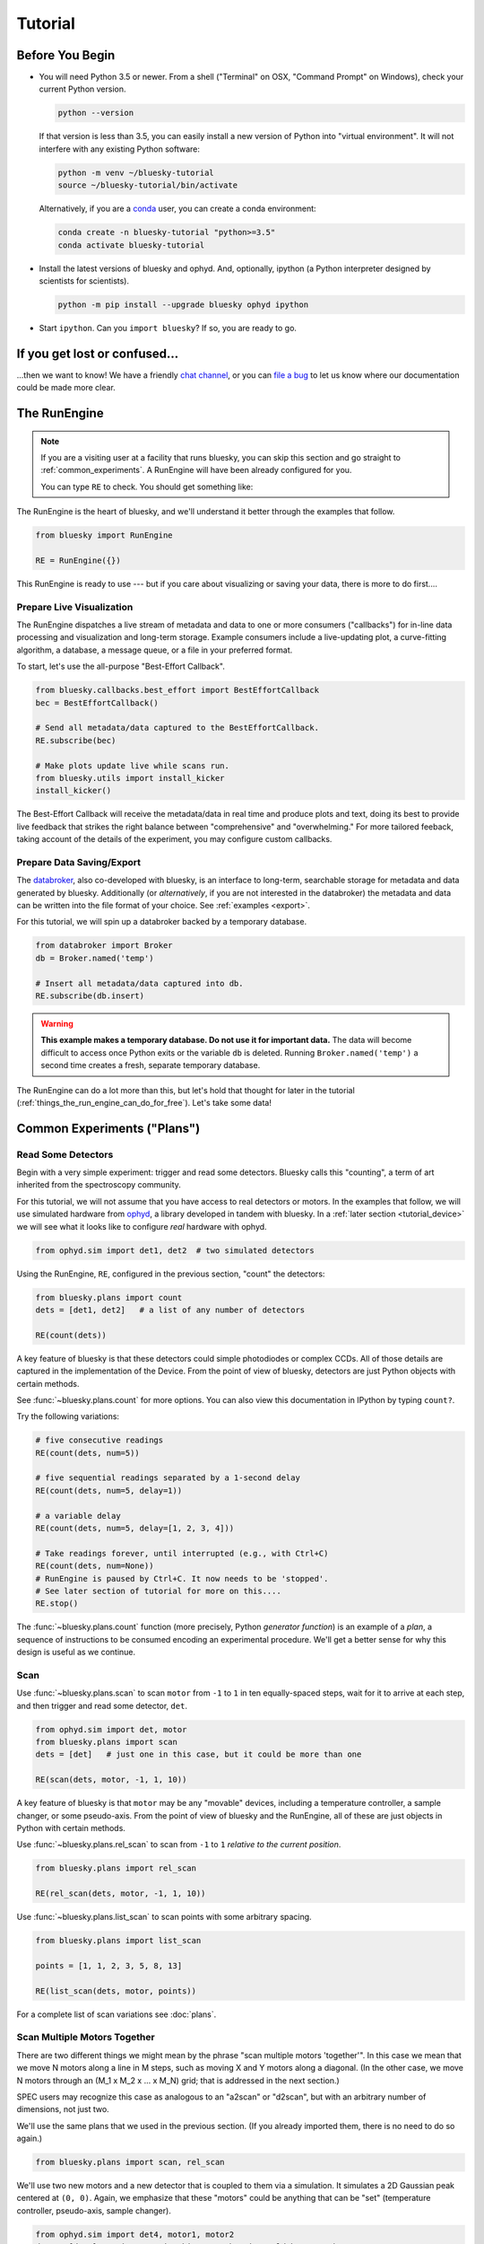 ********
Tutorial
********

Before You Begin
================

* You will need Python 3.5 or newer. From a shell ("Terminal" on OSX,
  "Command Prompt" on Windows), check your current Python version.

  .. code-block:: bash

    python --version

  If that version is less than 3.5, you can easily install a new version of
  Python into "virtual environment". It will not interfere with any existing
  Python software:

  .. code-block:: bash

    python -m venv ~/bluesky-tutorial
    source ~/bluesky-tutorial/bin/activate

  Alternatively, if you are a
  `conda <https://conda.io/docs/user-guide/install/download.html>`_ user,
  you can create a conda environment:

  .. code-block:: bash

    conda create -n bluesky-tutorial "python>=3.5"
    conda activate bluesky-tutorial

* Install the latest versions of bluesky and ophyd. And, optionally, ipython (a
  Python interpreter designed by scientists for scientists).

  .. code-block:: bash

     python -m pip install --upgrade bluesky ophyd ipython

* Start ``ipython``. Can you ``import bluesky``? If so, you are ready to go.

If you get lost or confused...
==============================

...then we want to know! We have a friendly
`chat channel <https://gitter.im/NSLS-II/DAMA>`_, or you can
`file a bug <https://github.com/NSLS-II/Bug-Reports/issues>`_ to let us know
where our documentation could be made more clear.

.. _tutorial_run_engine_setup:

The RunEngine
=============

.. note::

    If you are a visiting user at a facility that runs bluesky, you can skip
    this section and go straight to :ref:`common_experiments`. A RunEngine will
    have been already configured for you.

    You can type ``RE`` to check. You should get something like:

    .. ipython::
        :verbatim:

        In [1]: RE
        Out[1]: <bluesky.run_engine.RunEngine at 0x10fd1d978>

The RunEngine is the heart of bluesky, and we'll understand it better through
the examples that follow.

.. code-block:: python

    from bluesky import RunEngine

    RE = RunEngine({})

.. ipython:: python
    :suppress:

    # for use in later demos
    from bluesky import RunEngine
    RE = RunEngine({})


This RunEngine is ready to use --- but if you care about visualizing or saving
your data, there is more to do first....

Prepare Live Visualization
--------------------------

The RunEngine dispatches a live stream of metadata and data to one or more
consumers ("callbacks") for in-line data processing and visualization and
long-term storage. Example consumers include a live-updating plot, a curve-fitting
algorithm, a database, a message queue, or a file in your preferred format.

To start, let's use the all-purpose "Best-Effort Callback".

.. code-block:: python

    from bluesky.callbacks.best_effort import BestEffortCallback
    bec = BestEffortCallback()

    # Send all metadata/data captured to the BestEffortCallback.
    RE.subscribe(bec)

    # Make plots update live while scans run.
    from bluesky.utils import install_kicker
    install_kicker()

.. ipython:: python
    :suppress:

    # for use in later demos
    from bluesky.callbacks.best_effort import BestEffortCallback
    bec = BestEffortCallback()
    RE.subscribe(bec)

The Best-Effort Callback will receive the metadata/data in real time and
produce plots and text, doing its best to provide live feedback that strikes
the right balance between "comprehensive" and "overwhelming." For more tailored
feeback, taking account of the details of the experiment, you may configure
custom callbacks.

Prepare Data Saving/Export
--------------------------

.. _databroker_setup:

The `databroker <https://nsls-ii.github.io>`_, also co-developed with bluesky,
is an interface to long-term, searchable storage for metadata and data
generated by bluesky. Additionally (or *alternatively*, if you are not
interested in the databroker) the metadata and data can be written into the
file format of your choice. See :ref:`examples <export>`.

For this tutorial, we will spin up a databroker backed by a temporary database.

.. code-block:: python

    from databroker import Broker
    db = Broker.named('temp')

    # Insert all metadata/data captured into db.
    RE.subscribe(db.insert)

.. ipython:: python
    :suppress:

    # for use in later demos
    from databroker import Broker
    db = Broker.named('temp')
    RE.subscribe(db.insert)

.. warning::

    **This example makes a temporary database. Do not use it for important
    data.** The data will become difficult to access once Python exits or the
    variable ``db`` is deleted. Running ``Broker.named('temp')`` a second time
    creates a fresh, separate temporary database.

The RunEngine can do a lot more than this, but let's hold that thought for
later in the tutorial (:ref:`things_the_run_engine_can_do_for_free`). Let's
take some data!

.. _common_experiments:

Common Experiments ("Plans")
============================

Read Some Detectors
-------------------

Begin with a very simple experiment: trigger and read some detectors. Bluesky
calls this "counting", a term of art inherited from the spectroscopy
community.

For this tutorial, we will not assume that you have access to real detectors or
motors. In the examples that follow, we will use simulated hardware from
`ophyd <https://nsls-ii.github.io/ophyd>`_, a library developed in tandem with
bluesky. In a :ref:`later section <tutorial_device>` we will see what it looks
like to configure *real* hardware with ophyd.

.. code-block:: python

    from ophyd.sim import det1, det2  # two simulated detectors

Using the RunEngine, ``RE``, configured in the previous section, "count" the
detectors:

.. code-block:: python

    from bluesky.plans import count
    dets = [det1, det2]   # a list of any number of detectors
 
    RE(count(dets))

A key feature of bluesky is that these detectors could simple photodiodes or
complex CCDs. All of those details are captured in the implementation of the
Device. From the point of view of bluesky, detectors are just Python objects
with certain methods.

See :func:`~bluesky.plans.count` for more options. You can also view this
documentation in IPython by typing ``count?``.

Try the following variations:

.. code-block:: python

    # five consecutive readings
    RE(count(dets, num=5))

    # five sequential readings separated by a 1-second delay
    RE(count(dets, num=5, delay=1))

    # a variable delay
    RE(count(dets, num=5, delay=[1, 2, 3, 4]))

    # Take readings forever, until interrupted (e.g., with Ctrl+C)
    RE(count(dets, num=None))
    # RunEngine is paused by Ctrl+C. It now needs to be 'stopped'.
    # See later section of tutorial for more on this....
    RE.stop()

The :func:`~bluesky.plans.count` function (more precisely, Python *generator
function*) is an example of a *plan*, a sequence of instructions to be consumed
encoding an experimental procedure. We'll get a better sense for why this
design is useful as we continue.

Scan
----

Use :func:`~bluesky.plans.scan` to scan ``motor`` from ``-1`` to ``1`` in ten
equally-spaced steps, wait for it to arrive at each step, and then trigger and
read some detector, ``det``.

.. code-block:: python

    from ophyd.sim import det, motor
    from bluesky.plans import scan
    dets = [det]   # just one in this case, but it could be more than one

    RE(scan(dets, motor, -1, 1, 10))

A key feature of bluesky is that ``motor`` may be any "movable" devices,
including a temperature controller, a sample changer, or some pseudo-axis. From
the point of view of bluesky and the RunEngine, all of these are just objects
in Python with certain methods.

Use :func:`~bluesky.plans.rel_scan` to scan from ``-1`` to ``1`` *relative to
the current position*.

.. code-block:: python

    from bluesky.plans import rel_scan

    RE(rel_scan(dets, motor, -1, 1, 10))

Use :func:`~bluesky.plans.list_scan` to scan points with some arbitrary
spacing.

.. code-block:: python

    from bluesky.plans import list_scan

    points = [1, 1, 2, 3, 5, 8, 13]

    RE(list_scan(dets, motor, points))

For a complete list of scan variations see :doc:`plans`.

Scan Multiple Motors Together
-----------------------------

There are two different things we might mean by the phrase "scan multiple
motors 'together'". In this case we mean that we move N motors along a line in
M steps, such as moving X and Y motors along a diagonal. (In the other case, we
move N motors through an (M_1 x M_2 x ... x M_N) grid; that is addressed in the
next section.)

SPEC users may recognize this case as analogous to an "a2scan" or "d2scan", but
with an arbitrary number of dimensions, not just two.

We'll use the same plans that we used in the previous section. (If you already
imported them, there is no need to do so again.)

.. code-block:: python

    from bluesky.plans import scan, rel_scan

We'll use two new motors and a new detector that is coupled to them via
a simulation. It simulates a 2D Gaussian peak centered at ``(0, 0)``.
Again, we emphasize that these "motors" could be anything that can be "set"
(temperature controller, pseudo-axis, sample changer).

.. code-block:: python

    from ophyd.sim import det4, motor1, motor2
    dets = [det4]   # just one in this case, but it could be more than one

The plans :func:`~bluesky.plans.scan` and  :func:`~bluesky.plans.rel_scan`
accept multiple motors.

.. code-block:: python

    RE(scan(dets,
            motor1, -1, -1,  # scan motor1 from -1 to 1
            motor2, -10, 10,  # ...while scanning motor2 from -10 to 10
            11))  # ...both in 11 steps

The line breaks are intended to make the command easier to visually parse. They
are not technically meaningful; you may take them or leave them.

Demo:

.. ipython:: python
    :suppress:

    from bluesky import RunEngine
    from bluesky.plans import scan
    from ophyd.sim import det4, motor1, motor2
    dets = [det4]

.. ipython::
    :verbatim:
    
    # TODO Remove verbatim once `scan` support this usage.
    RE(scan(dets,
            motor1, 1, 5,  # scan motor1 from 1 to 5
            motor2, 10, 50,  # ...while scanning motor2 from 10 to 50
            11))  # ...both in 11 steps

This works for any number of motors, not just two. Try importing ``motor3``
from ``ophyd.sim`` and running a 3-motor scan.

Scan Multiple Motors in a Grid
------------------------------

In this case scan N motors through an N-dimensional rectangular grid. We'll use
the same simulated hardware as in the previous section:

.. code-block:: python

    from ophyd.sim import det4, motor1, motor2
    dets = [det4]   # just one in this case, but it could be more than one

We'll use a new plan, named :func:`~bluesky.plans.grid_scan`.

.. code-block:: python

    from bluesky.plans import grid_scan

Let's start with a 3x5 grid.

.. code-block:: python

    RE(grid_scan(dets,
                 motor1, -1, -1, 3,  # scan motor1 from -1 to 1 in 3 steps
                 motor2, -10, -10, 5, False))  # scan motor2 from -10 to 10 in 5

That final parameter --- ``False`` --- designates whether ``motor2`` should
"snake" back and forth along ``motor1``'s trajectory (``True``) or retread its
positions in the same direction each time (``False``), as illustrated.

.. plot::

    from bluesky.simulators import plot_raster_path
    from ophyd.sim import motor1, motor2, det
    from bluesky.plans import grid_scan
    import matplotlib.pyplot as plt

    true_plan = grid_scan([det], motor1, -5, 5, 10, motor2, -7, 7, 15, True)
    false_plan = grid_scan([det], motor1, -5, 5, 10, motor2, -7, 7, 15, False)

    fig, (ax1, ax2) = plt.subplots(1, 2, sharey=True)
    plot_raster_path(true_plan, 'motor1', 'motor2', probe_size=.3, ax=ax1)
    plot_raster_path(false_plan, 'motor1', 'motor2', probe_size=.3, ax=ax2)
    ax1.set_title('True')
    ax2.set_title('False')
    ax1.set_xlim(-6, 6)
    ax2.set_xlim(-6, 6)

The order of the motors controls how the grid is traversed. The "slowest" axis
comes first. Numpy users will appreciate that this is consistent with numpy's
convention for indexing multidimensional arrays. Since the first (slowest) axis
is only traversed once, it does not need a "snake" option. All subsequent
axes do. Example:

.. code-block:: python

    from ophyd.sim import motor3

    # a 3 x 5 x 2 grid
    RE(grid_scan(dets,
                 motor1, -1, 1, 3,  # no snake parameter
                 motor2, -10, -10, 5, False),
                 motor3, , -2, 2, 5, False))

Aside: Access Saved Data
========================

At this point it is natural to wonder, "OK, how do I access my saved data?"
From the point of view of *bluesky*, that's really not bluesky's concern, but
it's a reasonable question, so we'll address a typical scenario.

.. note::

    This section presumes that you are using the databroker. (We configured
    one in :ref:`an earlier section of this tutorial <databroker_setup>`.)
    You don't have to use the databroker to use bluesky; it's just
    one convenient way to capture the metadata and data generated by the
    RunEngine.

Very briefly, you can access saved data by referring to a dataset (a "run") by
its unique ID, which is returned by the RunEngine at collection time.

.. ipython:: python

    from bluesky.plans import count
    from ophyd.sim import det
    uid, = RE(count([det], num=3))
    header = db[uid]

Alternatively, perhaps more conveniently, you can access it by recently:

.. ipython:: python

    header = db[-1]  # meaning '1 run ago', i.e. the most recent run

.. note::

    We assumed above that the plan generated one "run" (dataset), which is
    typical for simple plans like :func:`~bluesky.plans.count`. In the
    *general* case, a plan can generate multiple runs, returning multiple uids,
    which in turn causes ``db`` to return a list of headers, not just one.

    .. code-block:: python

        uids = RE(some__plan(...))
        headers = db[uids]  # list of Headers

Most of the useful metadata is in this dictionary:

.. ipython:: python

    header.start

And the ("primary") stream of data is accessible like so:

.. ipython:: python

    header.table()  # return a table (a pandas.DataFrame)

From here we refer to the
`databroker tutorial <https://nsls-ii.github.io/databroker/tutorial.html>`_.

Simple Customization
====================

Using 'Partial'
---------------

Suppose we nearly always use the same detector(s) and we tire of typing out
``count(dets)``. We can write a custom variant of :func:`~bluesky.plans.count`
that knows which detectors to use.

.. code-block:: python

    from functools import partial
    from bluesky.plans import count
    from ophyd.sim import det

    dets = [det]

    my_count = partial(count, dets)
    RE(my_count())  # equivalent to RE(count(dets))

    # Additional arguments to my_count() are passed through to count().
    RE(my_count(num=3, delay=1))

Plans in Series
---------------

A custom plan can dispatch out to other plans using the Python syntax
``yield from``. Examples:

.. code-block:: python

    from bluesky.plans import scan

    def coarse_and_fine(detectors, start, stop):
        "Scan from 'start' to 'stop' in 10 steps and then again in 100 steps."
        yield from scan(detectors, start, stop, 10)
        yield from scan(detectors, start, stop, 100)

    RE(coarse_and_fine(dets, -1, 1))

All of the plans introduced thus far, which we imported from
:mod:`bluesky.plans`, generate data sets ("runs"). Plans in the
:mod:`bluesky.plan_stubs` module do smaller operations. They can be used alone
or combined to build custom plans.

The :func:`~bluesky.plan_stubs.mv` plan moves one or more devices and waits for
them all to arrive.

.. code-block:: python

    from bluesky.plan_stubs import mv
    from ophyd.sim import motor1, motor2

    # Move motor1 to 1 and motor2 to 10, simultaneously. Wait for both to arrive.
    RE(mv(motor1, 1, motor2, 10))

We can combine :func:`~bluesky.plan_stubs.mv` and :func:`~bluesky.plans.count`
into one plan like so:

.. code-block:: python

    def move_then_count():
        "Move motor1 and motor2 into position; then count det."
        yield from mv(motor1, 1, motor2, 10)
        yield from count(dets)

    RE(move_then_count())

It's very important to remember the ``yield from``. This plan does nothing at
all! (The plans will be *defined* but never executed.)

.. code-block:: python

    # WRONG EXAMPLE!

    def oops():
        "Forgot 'yield from'!"
        mv(motor1, 1, motor2, 10)
        count(dets)

"Baseline" Readings (and other Supplemental Data)
=================================================

In addition to the detector(s) and motor(s) of primary interest during an
experiment, it is commonly useful to take a snapshot ("baseline reading") of
other hardware. This information is typically used to check consistency over
time. ("Is the temperature of the sample mount roughly the same as it was last
week?") Ideally, we'd like to *automatically* capture readings from these
devices during all future experiments without any extra thought or typing per
experiment. Bluesky provides a specific solution for this.

Configure
---------

.. note::

    If you are visiting user at a facility that runs bluesky, you may not need
    to do this configuration, and you can skip the next subsection just below
    --- :ref:`choose_baseline_devices`.

    You can type ``sd`` to check. You should get something like:

    .. ipython::
        :verbatim:

        In [1]: sd
        Out[1]: SupplementalData(baseline=[], monitors=[], flyers=[])

Before we begin, we have to do a little more RunEngine configuration, like what
we did in the :ref:`tutorial_run_engine_setup` section with ``RE.subscribe``.

.. code-block:: python

    from bluesky.preprocessors import SupplementalData

    sd = SupplementalData()
    RE.preprocessors.append(sd)

.. ipython:: python
    :suppress:

    from bluesky.preprocessors import SupplementalData
    sd = SupplementalData()
    RE.preprocessors.append(sd)

.. _choose_baseline_devices:

Choose "Baseline" Devices
-------------------------

We'll choose the detectors/motors that we want to be read automatically at the
beginning and end of each dataset ("run"). If you are using a shared
configuration, this also might already have been done, so you should check the
context of ``sd.baseline`` before altering it.

.. ipython:: python

    sd.baseline  # currently empty

Suppose that we want to take baseline readings from three detectors and two
motors. We'll import a handful of simulated devices for this purpose, put them
into a list, and assign ``sd.baseline``.

.. ipython:: python

    from ophyd.sim import det1, det2, det3, motor1, motor2
    sd.baseline = [det1, det2, det3, motor1, motor2]

Notice that we can put a mixture of detectors and motors in this list. It
doesn't matter to bluesky that some are movable and some are not because it's
just going to be *reading* them, and both detectors and motors can be read.

Use
---

Now we can just do a scan with the detector and motor of primary interest. The
RunEngine will automatically take baseline readings before and after each run.
Demo:

.. ipython:: python

    from ophyd.sim import det, motor
    from bluesky.plans import scan
    RE(scan([det], motor, -1, 1, 5))

We can clear or update the list of baseline detectors at any time.

.. ipython:: python

    sd.baseline = []

Access Baseline Data
--------------------

If you access the data from our baseline scan, you might think that the
baseline data is missing!

.. ipython:: python

    header = db[-1]
    header.table()

Looking at again the output when we executed this scan, notice these lines:

.. code-block:: none

    New stream: 'baseline'
    ...
    New stream: 'primary'

By default, ``header.table()`` gives us the "primary" data stream:

.. ipython:: python

    header.table('primary')  # same result as header.table()

We can access other streams by name.

.. ipython:: python

    header.table('baseline')

A list of the stream names in a given run is available as
``header.stream_names``. From here we refer to the
`databroker tutorial <https://nsls-ii.github.io/databroker/tutorial.html>`_.

Other Supplemental Data
-----------------------

Above, we used ``sd.baseline``. There is also ``sd.monitors`` for signals to
monitor asynchronously during a run and ``sd.flyers`` for devices to "fly-scan"
during a run. See :ref:`supplemental_data` for details.

Pause, Resume, Suspend
======================

Interactive Pause & Resume
--------------------------

Sometimes it is convenient to pause data collection, check on some things, and
then either resume from where you left off or quit. The RunEngine makes it
possible to do this cleanly and safely on *every* plan, including user-defined
ones, with no special effort by the user.

(Of course, experiments on systems that evolve with time can't be arbitrarily
paused and resumed. It's up to the user to know that and use this feature only
when applicable.)

Take this example, a step scan over ten points.

.. code-block:: python

    from ophyd.sim import det, motor
    from bluesky.plans import scan

    motor.delay = 1  # simulate slow motor movement
    RE(scan([det], motor, 1, 10, 10))

Demo:

.. ipython::
    :verbatim:

    In [1]: RE(scan([det], motor, 1, 10, 10))
    Transient Scan ID: 1     Time: 2018/02/12 12:40:36
    Persistent Unique Scan ID: 'c5db9bb4-fb7f-49f4-948b-72fb716d1f67'
    New stream: 'primary'
    +-----------+------------+------------+------------+
    |   seq_num |       time |      motor |        det |
    +-----------+------------+------------+------------+
    |         1 | 12:40:37.6 |      1.000 |      0.607 |
    |         2 | 12:40:38.7 |      2.000 |      0.135 |
    |         3 | 12:40:39.7 |      3.000 |      0.011 |

At this point we decide to hit **Ctrl+C** (SIGINT). The RunEngine will catch
this signal and react like so.

.. code-block:: none

    ^C
    A 'deferred pause' has been requested.The RunEngine will pause at the next
    checkpoint. To pause immediately, hit Ctrl+C again in the next 10 seconds.
    Deferred pause acknowledged. Continuing to checkpoint.
    <...a few seconds later...>
    |         4 | 12:40:40.7 |      4.000 |      0.000 |
    Pausing...

    ---------------------------------------------------------------------------
    RunEngineInterrupted                      Traceback (most recent call last)
    <ipython-input-14-826ee9dfb918> in <module>()
    ----> 1 RE(scan([det], motor, 1, 10, 10))
    <...snipped details...>

    RunEngineInterrupted:
    Your RunEngine is entering a paused state. These are your options for changing
    the state of the RunEngine:
    RE.resume()    Resume the plan.
    RE.abort()     Perform cleanup, then kill plan. Mark exit_stats='aborted'.
    RE.stop()      Perform cleanup, then kill plan. Mark exit_status='success'.
    RE.halt()      Emergency Stop: Do not perform cleanup --- just stop.

When it pauses, the RunEngine immediately tells all Devices that is has touched
to "stop". (Devices define what that means to them in their ``stop()`` method.)
Now, all the hardware should be safe. At our leisure, we may:

* pause to think
* investigate the state of our hardware, such as the detector's exposure time
* turn on more verbose logging  (see :doc:`debugging`)
* decide whether to stop here or resume

Suppose we decide to resume.

.. ipython::
    :verbatim:

    In [13]: RE.resume()
    |         5 | 12:40:50.1 |      5.000 |      0.000 |
    |         6 | 12:40:51.1 |      6.000 |      0.000 |
    |         7 | 12:40:52.1 |      7.000 |      0.000 |
    |         8 | 12:40:53.1 |      8.000 |      0.000 |
    |         9 | 12:40:54.1 |      9.000 |      0.000 |
    |        10 | 12:40:55.1 |     10.000 |      0.000 |
    +-----------+------------+------------+------------+
    generator scan ['c5db9bb4'] (scan num: 1)

If you read the demo above closely, you will see that the RunEngine didn't
pause immediately: it finished the current step of the scan first. Quoting an
excerpt from the demo above:


.. code-block:: none

    ^C
    A 'deferred pause' has been requested.The RunEngine will pause at the next
    checkpoint. To pause immediately, hit Ctrl+C again in the next 10 seconds.
    Deferred pause acknowledged. Continuing to checkpoint.
    <...a few seconds later...>
    |         4 | 12:40:40.7 |      4.000 |      0.000 |
    Pausing...

To pause immediately without waiting for the next "checkpoint" (e.g. the
beginning of the next step) hit Ctrl+C *twice*.

Quoting again from the demo, notice that ``RE.resume()`` was only one of our
options. If we decide not to continue we can quit in three different ways:

.. code-block:: none

    Your RunEngine is entering a paused state. These are your options for changing
    the state of the RunEngine:
    RE.resume()    Resume the plan.
    RE.abort()     Perform cleanup, then kill plan. Mark exit_stats='aborted'.
    RE.stop()      Perform cleanup, then kill plan. Mark exit_status='success'.
    RE.halt()      Emergency Stop: Do not perform cleanup --- just stop.

"Aborting" and "stopping" are almost the same thing: they just record different
metadata about why the experiment was ended. Both signal to the plan that it
should end early, but they still let it specify more instructions so that it
can "clean up." For example, a :func:`~bluesky.plans.rel_scan` moves the motor
back to its starting position before quitting.

In rare cases, if we are worried that the plan's cleanup procedure might be
dangerous, we can "halt". Halting circumvents the cleanup instructions.

Automated Suspend & Resume
--------------------------

The RunEngine can be configured in advance to *automatically* pause and resume
in response to external signals. To distinguish automatic pause/resume for
interactive, user-initiated pause and resume, we call this behavior
"suspending."

.. _things_the_run_engine_can_do_for_free:

More That RE Does for Free
==========================

Safe Error Handling
-------------------

Progress Bar
------------

.. note::

    This is another example of RunEngine configuration. If you're already
    seeing progress bars, there's not need to add one!

Add one like so:

.. code-block:: python

    from bluesky.utils import ProgressBarManager
    
    RE.waiting_hook = ProgressBarManager()

For example, two motors ``phi`` and ``theta`` moving simultaneously make a
display like this:

.. code-block:: none

    phi    9%|███▊                                       | 0.09/1.0 [00:00<00:01,  1.36s/deg]
    theta100%|████████████████████████████████████████████| 1.0/1.0 [00:01<00:00,  1.12s/deg]

The display includes the name of the device(s) being waited on and, if
available:

* distance (or degrees, etc.) traveled so far
* total distance to be covered
* time elapsed
* estimated time remaining and the of progress (determined empirically)

See :doc:`progress-bar` for more details and configuration.

Metadata
--------

If users pass extra keyword arguments to ``RE``, they are interpreted as
metadata

.. code-block:: python

    RE(count([det]), user='Dan', mood='skeptical')
    RE(count([det]), user='Dan', mood='optimistic')

and they can be use for searching later:

.. code-block:: python

    headers = db(user='Dan')
    headers = db(mood='skeptical')

Metadata can also be added *persistently* (i.e. applied to all future runs
until removed) by editing the dictionary ``RE.md``.

.. code-block:: python

    RE.md
    RE.md['user'] = 'Dan'

No need to specify user every time now....

.. code-block:: python

    RE(count([det]))  # automatically includes user='Dan'

The key can be temporarily overridden:

.. code-block:: python

    RE(count([det]), user='Tom')  # overrides the setting in RE.md, just once

or deleted:

.. code-block:: python

    del RE.md['user']

For more see, :doc:`metadata`.

Simulate and Introspect Plans
=============================

We have referred to plan as a "sequence of instructions encoding an
experimental procedure." But what's inside a plan really? Bluesky calls each
atomic instruction inside a plan a "message". As a scientist conducting an
experiment, we rarely need to get this far into the weeds of bluesky, but it's
useful to visit just once. Try printing out every message in a couple simple
plans:

.. code-block:: python

    from bluesky.plans import count
    from ophyd.sim import det

    for msg in count([]):
        print(msg)

    for msg in count([det]):
        print(msg)

Again, handling the messages directly is usually only necessary for serious
debugging or deep customization. You can learn more in the :doc:`msg` section.

Building up from simple introspection like the loop above, bluesky includes
some tools for producing more useful, human-readable summaries to answer the
question, "What will this plan do?"

.. ipython:: python

    from bluesky.simulators import summarize_plan
    from bluesky.plans import count, rel_scan
    from ophyd.sim import det, motor
    # Count a detector 3 times.
    summarize_plan(count([det], 3))
    # A 3-step scan.
    summarize_plan(rel_scan([det], motor, -1, 1, 3))

.. _tutorial_device:

Devices
=======

Theory
------

The notion of a "Device" serves two goals:

* Provide a **standard interface** to all hardware for the sake of generality
  and code reuse.
* **Logically group** individual signals into composite "Devices" that can be
  read together, as a unit, and configured in a coordinated way. Provide a
  human-readable name to this group, with an eye toward later data analysis.

In bluesky's view of the world, there are only three different kinds of devices
used in data acquisition.

* Some devices can be **read**. This includes simple points detectors that
  produce a single number and large CCD detectors that produce big arrays.
* Some devices can be both **read and set**. Setting a motor physically moves
  it to a new position. Setting a temperature controller impels it to gradually
  change its temperature. Setting the exposure time on some detector promptly
  updates its configuration.
* Some devices produce data at a rate too high to be read out in real time, and
  instead **buffer their data externally** in separate hardware or software
  until it can be read out.

Bluesky interacts with all devices via a :doc:`specified interface <hardware>`.
Each device is represented by a Python object with certain methods and
attributes (with names like ``read`` and ``set``). Some of these methods are
asynchronous, such as ``set``, which allows for the concurrent movement of
multiple devices.

Implementation
--------------

`Ophyd <https://nsls-ii.github.io/ophyd>`_, a Python library that was
developed in tandem with bluesky, implements this interface for devices that
speak `EPICS <http://www.aps.anl.gov/epics/>`_. But bluesky is not tied to
ophyd specifically: any Python object may be used, so long as it provides the
specified methods and attributes that bluesky expects. For example, a
separately-developed library has experimentally implemented the bluesky
interface for LabView.

To get a flavor for what it looks like to configure hardware in ophyd,
connecting to an EPICS motor looks like this:

.. code-block:: python

    from ophyd import EpicsMotor

    nano_top_x = EpicsMotor('XF:23ID1-ES{Dif:Nano-Ax:TopX}Mtr', name='nano_top_x')

We have provided both the machine-readable address of the motor on the network,
``'XF:23ID1-ES{Dif:Nano-Ax:TopX}Mtr'`` (in EPICS jargon, the "PV" for
"Process Variable"), and a human-readable name, ``'nano_top_x'``, which will be
used to label the data generated by this motor. When it comes time to analyze
the data, we will be grateful to be dealing with the human-readable label.

The ``EpicsMotor`` device is a logical grouping of many signals. The most
important are the readback (actual position) and setpoint (target position).
All of the signals are summarized thus. The details here aren't important at
this stage: the take-away message is, "There is a lot of stuff to keep track of
about a motor, and a Device helpfully groups that stuff for us."

.. code-block:: none

    In [3]: nano_top_x.summary()
    data keys (* hints)
    -------------------
    *nano_top_x
    nano_top_x_user_setpoint

    read attrs
    ----------
    user_readback        EpicsSignalRO       ('nano_top_x')
    user_setpoint        EpicsSignal         ('nano_top_x_user_setpoint')

    config keys
    -----------
    nano_top_x_acceleration
    nano_top_x_motor_egu
    nano_top_x_user_offset
    nano_top_x_user_offset_dir
    nano_top_x_velocity

    configuration attrs
    ----------
    motor_egu            EpicsSignal         ('nano_top_x_motor_egu')
    velocity             EpicsSignal         ('nano_top_x_velocity')
    acceleration         EpicsSignal         ('nano_top_x_acceleration')
    user_offset          EpicsSignal         ('nano_top_x_user_offset')
    user_offset_dir      EpicsSignal         ('nano_top_x_user_offset_dir')

    Unused attrs
    ------------
    offset_freeze_switch EpicsSignal         ('nano_top_x_offset_freeze_switch')
    set_use_switch       EpicsSignal         ('nano_top_x_set_use_switch')
    motor_is_moving      EpicsSignalRO       ('nano_top_x_motor_is_moving')
    motor_done_move      EpicsSignalRO       ('nano_top_x_motor_done_move')
    high_limit_switch    EpicsSignal         ('nano_top_x_high_limit_switch')
    low_limit_switch     EpicsSignal         ('nano_top_x_low_limit_switch')
    direction_of_travel  EpicsSignal         ('nano_top_x_direction_of_travel')
    motor_stop           EpicsSignal         ('nano_top_x_motor_stop')
    home_forward         EpicsSignal         ('nano_top_x_home_forward')
    home_reverse         EpicsSignal         ('nano_top_x_home_reverse')

Write Custom Plans
==================

Metadata
--------

Hints
-----

Write Custom Callbacks
======================

Export
------

Visualization
-------------

Fitting
-------
